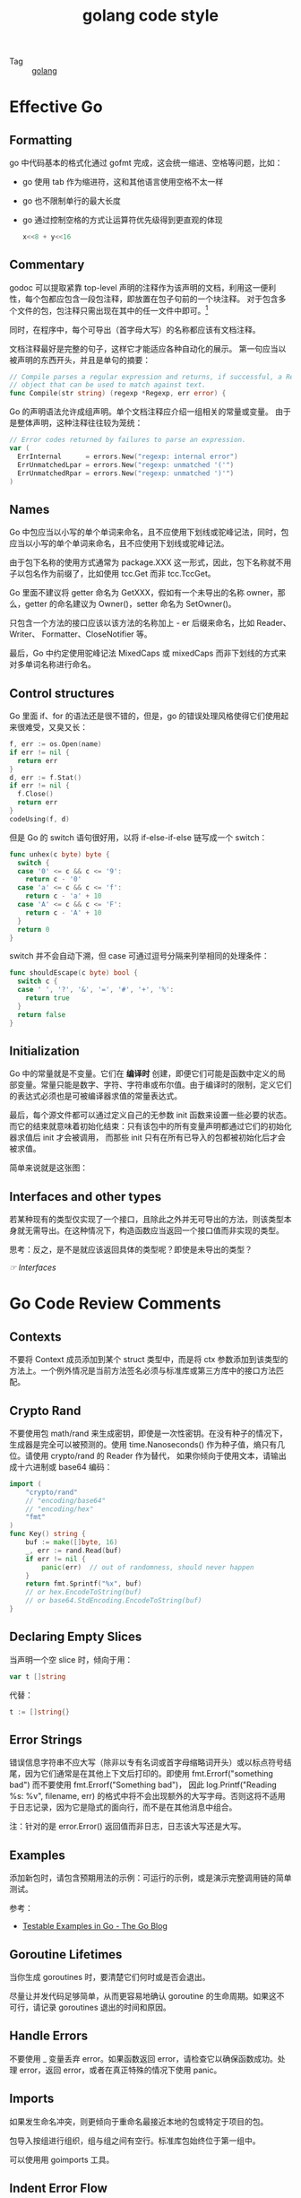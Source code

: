 :PROPERTIES:
:ID:       F546F8C0-BB4A-4B9F-A697-DC525F495B51
:END:
#+TITLE: golang code style

+ Tag :: [[id:06660642-7CC3-4116-8B42-A43EEB16137F][golang]]

* 目录                                                    :TOC_4_gh:noexport:
- [[#effective-go][Effective Go]]
  - [[#formatting][Formatting]]
  - [[#commentary][Commentary]]
  - [[#names][Names]]
  - [[#control-structures][Control structures]]
  - [[#initialization][Initialization]]
  - [[#interfaces-and-other-types][Interfaces and other types]]
- [[#go-code-review-comments][Go Code Review Comments]]
  - [[#contexts][Contexts]]
  - [[#crypto-rand][Crypto Rand]]
  - [[#declaring-empty-slices][Declaring Empty Slices]]
  - [[#error-strings][Error Strings]]
  - [[#examples][Examples]]
  - [[#goroutine-lifetimes][Goroutine Lifetimes]]
  - [[#handle-errors][Handle Errors]]
  - [[#imports][Imports]]
  - [[#indent-error-flow][Indent Error Flow]]
  - [[#initialisms][Initialisms]]
  - [[#interfaces][Interfaces]]
  - [[#named-result-parameters][Named Result Parameters]]
  - [[#package-names][Package Names]]
  - [[#receiver-names][Receiver Names]]
  - [[#variable-names][Variable Names]]
- [[#misc][Misc]]
  - [[#initialisms-1][Initialisms]]
- [[#相关问题][相关问题]]
  - [[#使用字面量还是使用-make-进行初始化][使用字面量还是使用 make 进行初始化？]]
  - [[#receiver-使用-value-还是使用-pointer][receiver 使用 value 还是使用 pointer]]
- [[#相关链接][相关链接]]
- [[#footnotes][Footnotes]]

* Effective Go
** Formatting
   go 中代码基本的格式化通过 gofmt 完成，这会统一缩进、空格等问题，比如：
   + go 使用 tab 作为缩进符，这和其他语言使用空格不太一样
   + go 也不限制单行的最大长度
   + go 通过控制空格的方式让运算符优先级得到更直观的体现
     #+begin_src go
       x<<8 + y<<16
     #+end_src

** Commentary
   godoc 可以提取紧靠 top-level 声明的注释作为该声明的文档，利用这一便利性，每个包都应包含一段包注释，即放置在包子句前的一个块注释。
   对于包含多个文件的包，包注释只需出现在其中的任一文件中即可。[fn:1]

   同时，在程序中，每个可导出（首字母大写）的名称都应该有文档注释。
  
   文档注释最好是完整的句子，这样它才能适应各种自动化的展示。 第一句应当以被声明的东西开头，并且是单句的摘要：
   #+begin_src go
     // Compile parses a regular expression and returns, if successful, a Regexp
     // object that can be used to match against text.
     func Compile(str string) (regexp *Regexp, err error) {
   #+end_src
   
   Go 的声明语法允许成组声明。单个文档注释应介绍一组相关的常量或变量。 由于是整体声明，这种注释往往较为笼统：
   #+begin_src go
     // Error codes returned by failures to parse an expression.
     var (
       ErrInternal      = errors.New("regexp: internal error")
       ErrUnmatchedLpar = errors.New("regexp: unmatched '('")
       ErrUnmatchedRpar = errors.New("regexp: unmatched ')'")
     )
   #+end_src

** Names
   Go 中包应当以小写的单个单词来命名，且不应使用下划线或驼峰记法，同时，包应当以小写的单个单词来命名，且不应使用下划线或驼峰记法。

   由于包下名称的使用方式通常为 package.XXX 这一形式，因此，包下名称就不用子以包名作为前缀了，比如使用 tcc.Get 而非 tcc.TccGet。

   Go 里面不建议将 getter 命名为 GetXXX，假如有一个未导出的名称 owner，那么，getter 的命名建议为 Owner()，setter 命名为 SetOwner()。

   只包含一个方法的接口应该以该方法的名称加上 - er 后缀来命名，比如 Reader、Writer、 Formatter、CloseNotifier 等。

   最后，Go 中约定使用驼峰记法 MixedCaps 或 mixedCaps 而非下划线的方式来对多单词名称进行命名。

** Control structures
   Go 里面 if、for 的语法还是很不错的，但是，go 的错误处理风格使得它们使用起来很难受，又臭又长：
   #+begin_src go
     f, err := os.Open(name)
     if err != nil {
       return err
     }
     d, err := f.Stat()
     if err != nil {
       f.Close()
       return err
     }
     codeUsing(f, d)
   #+end_src
   
   但是 Go 的 switch 语句很好用，以将 if-else-if-else 链写成一个 switch：
   #+begin_src go
     func unhex(c byte) byte {
       switch {
       case '0' <= c && c <= '9':
         return c - '0'
       case 'a' <= c && c <= 'f':
         return c - 'a' + 10
       case 'A' <= c && c <= 'F':
         return c - 'A' + 10
       }
       return 0
     }
   #+end_src
   
   switch 并不会自动下溯，但 case 可通过逗号分隔来列举相同的处理条件：
   #+begin_src go
     func shouldEscape(c byte) bool {
       switch c {
       case ' ', '?', '&', '=', '#', '+', '%':
         return true
       }
       return false
     }
   #+end_src
   
** Initialization
   Go 中的常量就是不变量。它们在 *编译时* 创建，即便它们可能是函数中定义的局部变量。常量只能是数字、字符、字符串或布尔值。由于编译时的限制，定义它们的表达式必须也是可被编译器求值的常量表达式。
   
   最后，每个源文件都可以通过定义自己的无参数 init 函数来设置一些必要的状态。而它的结束就意味着初始化结束：只有该包中的所有变量声明都通过它们的初始化器求值后 init 才会被调用，
   而那些 init 只有在所有已导入的包都被初始化后才会被求值。
   
   简单来说就是这张图：
   #+HTML: <img src="https://astaxie.gitbooks.io/build-web-application-with-golang/en/images/2.3.init.png?raw=true">
   
** Interfaces and other types
   若某种现有的类型仅实现了一个接口，且除此之外并无可导出的方法，则该类型本身就无需导出。在这种情况下，构造函数应当返回一个接口值而非实现的类型。

   思考：反之，是不是就应该返回具体的类型呢？即使是未导出的类型？   

   [[*Interfaces][☞ Interfaces]]
   
* Go Code Review Comments
** Contexts
   不要将 Context 成员添加到某个 struct 类型中，而是将 ctx 参数添加到该类型的方法上。一个例外情况是当前方法签名必须与标准库或第三方库中的接口方法匹配。

** Crypto Rand
   不要使用包 math/rand 来生成密钥，即使是一次性密钥。在没有种子的情况下，生成器是完全可以被预测的。使用 time.Nanoseconds() 作为种子值，熵只有几位。请使用 crypto/rand 的 Reader 作为替代，
   如果你倾向于使用文本，请输出成十六进制或 base64 编码：
   #+begin_src go
     import (
         "crypto/rand"
         // "encoding/base64"
         // "encoding/hex"
         "fmt"
     )
     func Key() string {
         buf := make([]byte, 16)
         _, err := rand.Read(buf)
         if err != nil {
             panic(err)  // out of randomness, should never happen
         }
         return fmt.Sprintf("%x", buf)
         // or hex.EncodeToString(buf)
         // or base64.StdEncoding.EncodeToString(buf)
     }
   #+end_src

** Declaring Empty Slices
   当声明一个空 slice 时，倾向于用：
   #+begin_src go
     var t []string
   #+end_src

   代替：
   #+begin_src go
     t := []string{}
   #+end_src

** Error Strings
   错误信息字符串不应大写（除非以专有名词或首字母缩略词开头）或以标点符号结尾，因为它们通常是在其他上下文后打印的。即使用 fmt.Errorf("something bad") 而不要使用 fmt.Errorf("Something bad")，
   因此 log.Printf("Reading %s: %v", filename, err) 的格式中将不会出现额外的大写字母。否则这将不适用于日志记录，因为它是隐式的面向行，而不是在其他消息中组合。

   注：针对的是 error.Error() 返回值而非日志，日志该大写还是大写。

** Examples
   添加新包时，请包含预期用法的示例：可运行的示例，或是演示完整调用链的简单测试。
   
   参考：
   + [[https://blog.golang.org/examples][Testable Examples in Go - The Go Blog]]

** Goroutine Lifetimes
   当你生成 goroutines 时，要清楚它们何时或是否会退出。

   尽量让并发代码足够简单，从而更容易地确认 goroutine 的生命周期。如果这不可行，请记录 goroutines 退出的时间和原因。

** Handle Errors
   不要使用 _ 变量丢弃 error。如果函数返回 error，请检查它以确保函数成功。处理 error，返回 error，或者在真正特殊的情况下使用 panic。

** Imports
   如果发生命名冲突，则更倾向于重命名最接近本地的包或特定于项目的包。

   包导入按组进行组织，组与组之间有空行。标准库包始终位于第一组中。

   可以使用用 goimports 工具。

** Indent Error Flow
   尝试将正常的代码路径保持在最小的缩进处，优先处理错误并缩进。通过允许快速可视化扫描正常路径来提高代码的可读性。例如，不要写：
   #+begin_src go
     if err != nil {
         // error handling
     } else {
         // normal code
     }
   #+end_src

   相反，书写以下代码：
   #+begin_src go
     if err != nil {
         // error handling
         return // or continue, etc.
     }
     // normal code
   #+end_src

   如果 if 语句具有初始化语句，例如：
   #+begin_src go
     if x, err := f(); err != nil {
         // error handling
         return
     } else {
         // use x
     }
   #+end_src

   那么这可能需要将短变量声明移动到新行：
   #+begin_src go
     x, err := f()
     if err != nil {
         // error handling
         return
     }
     // use x
   #+end_src

** Initialisms
   名称中的单词是首字母或首字母缩略词（例如 “URL” 或 “NATO” ）需要具有相同的大小写规则。例如，“URL” 应显示为 “URL” 或 “url” （如 “urlPony” 或 “URLPony” ），而不是 “Url”。
   举个例子：ServeHTTP 不是 ServeHttp。对于具有多个初始化 “单词” 的标识符，也应当显示为 “xmlHTTPRequest” 或 “XMLHTTPRequest”。

   当 “ID” 是 “identifier” 的缩写时，此规则也适用于 “ID” ，因此请写 “appID” 而不是“appId”。

   由协议缓冲区编译器生成的代码不受此规则的约束。人工编写的代码比机器编写的代码要保持更高的标准。

** Interfaces
   Go 接口通常属于使用 interface 类型值的包，而不是实现这些值的包。实现包应返回具体（通常是指针或结构）类型：这样一来可以将新方法添加到实现中，而无需进行大量重构。

   [[*Interfaces and other types][☞ Interfaces and other types]]

** Named Result Parameters
   1. 不要仅仅为了避免在函数内做结果参数的声明而命名结果参数
   2. 如果函数行数较少，那么非命名结果参数是可以的
   3. 一旦它是一个中等规模的函数，请明确返回值
   4. 在某些情况下，您需要命名结果参数，以便在延迟闭包中更改它，这也是可以的

** Package Names
   包中名称的所有引用都将使用包名完成，因此您可以从标识符中省略该名称。例如，如果有一个 chubby 包，你不应该定义类型名称为 ChubbyFile ，否则使用者将写为 chubby.ChubbyFile。
   而是应该命名类型名称为 File，使用时将写为 chubby.File。

** Receiver Names
   方法接收者的名称应该反映其身份。通常，其类型的一个或两个字母缩写就足够了。不要使用通用名称，例如 “this”或“self”，这是面向对象语言的典型标识符，它们更强调方法而不是函数。
   名称不必像方法论证那样具有描述性，因为它的作用是显而易见的，不起任何记录目的。名称可以非常短，因为它几乎出现在每种类型的每个方法的每一行上。
   使用上也要保持一致：如果你在一个方法中叫将接收器命名为 “c”，那么在其他方法中不要把它命名为 “cl”。

** Variable Names
   Go 中的变量名称应该短而不是长。对于范围域中的局部变量尤其如此。

   基本规则：范围域中，越晚使用的变量，名称必须越具有描述性。对于方法接收器，一个或两个字母就足够了。诸如循环索引和读取器（Reader）之类的公共变量可以是单个字母（i，r）。
   更多不寻常的事物和全局变量则需要更具描述性的名称。

* Misc
** Initialisms
   Golang 规范中提到的一点，对于 ID、URL 这类缩略词，命名时要么全大写，要么全小写，不要出现 Url，Id 的情况。这类缩略词列表可以参考：
   + [[https://staticcheck.io/docs/options][Staticcheck - The advanced Go linter]]   

   #+begin_example
     ["ACL", "API", "ASCII", "CPU", "CSS", "DNS", "EOF", "GUID", "HTML", "HTTP", "HTTPS", "ID", "IP", "JSON", "QPS", "RAM", "RPC", "SLA", "SMTP", "SQL", "SSH", "TCP", "TLS", "TTL", "UDP", "UI", "GID", "UID", "UUID", "URI", "URL", "UTF8", "VM", "XML", "XMPP", "XSRF", "XSS"]
   #+end_example
     
* 相关问题
** 使用字面量还是使用 make 进行初始化？
   随便，没有硬性要求。

** receiver 使用 value 还是使用 pointer
   The Code Review comment can help:
   #+begin_quote
   + If the receiver is a map, func or chan, don't use a pointer to it.
   + If the receiver is a slice and the method doesn't reslice or reallocate the slice, don't use a pointer to it.
   + If the method needs to mutate the receiver, the receiver must be a pointer.
   + If the receiver is a struct that contains a sync.Mutex or similar synchronizing field, the receiver must be a pointer to avoid copying.
   + If the receiver is a large struct or array, a pointer receiver is more efficient. How large is large? Assume it's equivalent to passing all its elements as arguments to the method. If that feels too large, it's also too large for the receiver.
   + Can function or methods, either concurrently or when called from this method, be mutating the receiver? A value type creates a copy of the receiver when the method is invoked, so outside updates will not be applied to this receiver. If changes must be visible in the original receiver, the receiver must be a pointer.
   + If the receiver is a struct, array or slice and any of its elements is a pointer to something that might be mutating, prefer a pointer receiver, as it will make the intention more clear to the reader.
   + If the receiver is a small array or struct that is naturally a value type (for instance, something like the time.Time type), with no mutable fields and no pointers, or is just a simple basic type such as int or string, a value receiver makes sense.
   + A value receiver can reduce the amount of garbage that can be generated; if a value is passed to a value method, an on-stack copy can be used instead of allocating on the heap. (The compiler tries to be smart about avoiding this allocation, but it can't always succeed.) Don't choose a value receiver type for this reason without profiling first.
   + Finally, when in doubt, use a pointer receiver.
   #+end_quote
  
   参考：
   + [[https://stackoverflow.com/questions/27775376/value-receiver-vs-pointer-receiver][function - Value receiver vs. pointer receiver - Stack Overflow]]
     
* 相关链接
  + [[https://github.com/bingohuang/effective-go-zh-en][GitHub - bingohuang/effective-go-zh-en: 《Effective Go》中英双语版]]
  + [[https://golang.org/doc/effective_go.html][Effective Go - The Go Programming Language]]
  + [[https://github.com/uber-go/guide/blob/master/style.md][guide/style.md at master · uber-go/guide]]
  + [[https://github.com/golang/go/wiki/CodeReviewComments][CodeReviewComments · golang/go Wiki]]

* Footnotes

[fn:1] 比如使用 doc.go 作为包注释


